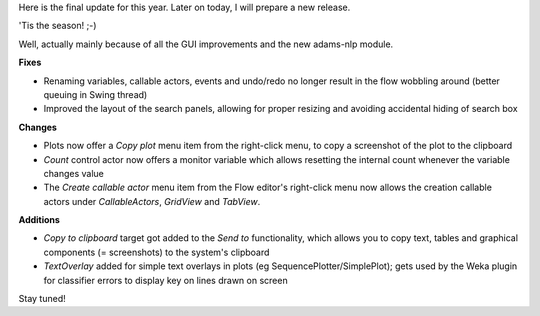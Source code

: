 .. title: Final update for the year
.. slug: final-update-for-the-year
.. date: 2015-12-21 08:39:26 UTC+13:00
.. tags: update
.. category: 
.. link: 
.. description: 
.. type: text
.. author: FracPete

Here is the final update for this year. Later on today, I will prepare a new release.

'Tis the season! ;-)

Well, actually mainly because of all the GUI improvements and the new adams-nlp module.

**Fixes**

* Renaming variables, callable actors, events and undo/redo no longer result in the flow wobbling around (better queuing in Swing thread)
* Improved the layout of the search panels, allowing for proper resizing and avoiding accidental hiding of search box

**Changes**

* Plots now offer a *Copy plot* menu item from the right-click menu, to copy a screenshot of the plot to the clipboard
* *Count* control actor now offers a monitor variable which allows resetting the internal count whenever the variable changes value
* The *Create callable actor* menu item from the Flow editor's right-click menu now allows the creation callable actors under *CallableActors*, *GridView* and *TabView*.

**Additions**

* *Copy to clipboard* target got added to the *Send to* functionality, which allows you to copy text, tables and graphical components (= screenshots) to the system's clipboard
* *TextOverlay* added for simple text overlays in plots (eg SequencePlotter/SimplePlot); gets used by the Weka plugin for classifier errors to display key on lines drawn on screen

Stay tuned!

